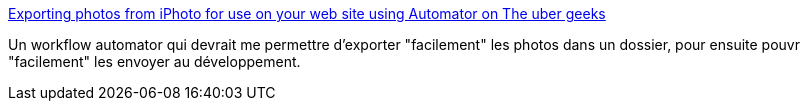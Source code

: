 :jbake-type: post
:jbake-status: published
:jbake-title: Exporting photos from iPhoto for use on your web site using Automator on The uber geeks
:jbake-tags: iphoto,macosx,tutorial,documentation,scripting,photographie,_mois_mars,_année_2008
:jbake-date: 2008-03-29
:jbake-depth: ../
:jbake-uri: shaarli/1206787564000.adoc
:jbake-source: https://nicolas-delsaux.hd.free.fr/Shaarli?searchterm=http%3A%2F%2Ftheubergeeks.net%2F2006%2F10%2F06%2Fexport-for-web%2F&searchtags=iphoto+macosx+tutorial+documentation+scripting+photographie+_mois_mars+_ann%C3%A9e_2008
:jbake-style: shaarli

http://theubergeeks.net/2006/10/06/export-for-web/[Exporting photos from iPhoto for use on your web site using Automator on The uber geeks]

Un workflow automator qui devrait me permettre d'exporter "facilement" les photos dans un dossier, pour ensuite pouvr "facilement" les envoyer au développement.
